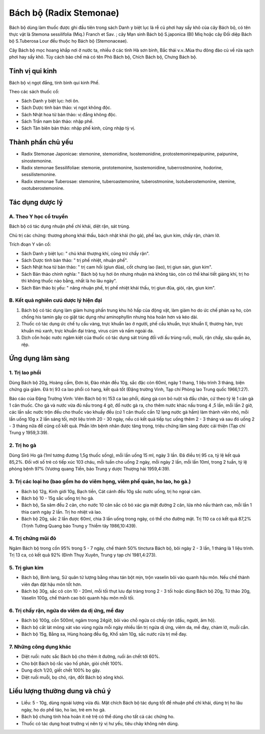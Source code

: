 .. _plants_bach_bo:

########################
Bách bộ (Radix Stemonae)
########################

Bách bộ dùng làm thuốc được ghi đầu tiên trong sách Danh y biệt lục là
rễ củ phơi hay sấy khô của cây Bách bộ, có tên thực vật là Stemona
sessilifolia (Miq.) Franch et Sav. ; cây Mạn sinh Bách bộ S.japonica
(Bl) Miq hoặc cây Đối diệp Bách bộ S.Tuberosa Lour đều thuộc họ Bách bộ
(Stemonaceae).

Cây Bách bộ mọc hoang khắp nơi ở nước ta, nhiều ở các tỉnh Hà sơn bình,
Bắc thái v.v..Mùa thu đông đào củ về rửa sạch phơi hay sấy khô. Tùy cách
bào chế mà có tên Phò Bách bộ, Chích Bách bộ, Chưng Bách bộ.

Tính vị qui kinh
================

Bách bộ vị ngọt đắng, tính bình qui kinh Phế.

Theo các sách thuốc cổ:

-  Sách Danh y biệt lục: hơi ôn.
-  Sách Dược tính bản thảo: vị ngọt không độc.
-  Sách Nhật hoa tử bản thảo: vị đắng không độc.
-  Sách Trấn nam bản thảo: nhập phế.
-  Sách Tân biên bản thảo: nhập phế kinh, cũng nhập tỳ vị.

Thành phần chủ yếu
==================

-  Radix Stemonae Japonicae: stemonine, stemonidine, Isostemonidine,
   protostemoninepaipunine, paipunine, sinostemonine.
-  Radix stemonae Sessilifoliae: stemonie, prototemonine,
   Isostemonidine, tuberrostmonine, hodorine, sessilistemonine.
-  Radix stemonae Tuberosae: stemonine, tuberoastemonine,
   tuberostmonine, Isotuberostemonine, stemine, oxotuberostemonine.

Tác dụng dược lý
================

A. Theo Y học cổ truyền
-----------------------

Bách bộ có tác dụng nhuận phế chỉ khái, diệt rận, sát trùng.

Chủ trị các chứng: thương phong khái thấu, bách nhật khái (ho gà), phế
lao, giun kim, chấy rận, chàm lở.

Trích đoạn Y văn cổ:

-  Sách Danh y biệt lục: " chủ khái thượng khí, cũng trừ chấy rận".
-  Sách Dược tính bản thảo: " trị phế nhiệt, nhuận phế".
-  Sách Nhật hoa tử bản thảo: " trị cam hồi (giun đũa), cốt chưng lao
   (lao), trị giun sán, giun kim".
-  Sách Bản thảo chính nghĩa: " Bách bộ tuy hơi ôn nhưng nhuận mà không
   táo, còn có thể khai tiết giáng khí, trị ho thì không thuốc nào bằng,
   nhất là ho lâu ngày".
-  Sách Bản thảo bị yếu: " năng nhuận phế, trị phế nhiệt khái thấu, trị
   giun đũa, giòi, rận, giun kim".

B. Kết quả nghiên cưú dược lý hiện đại
--------------------------------------

#. Bách bộ có tác dụng làm giảm hưng phấn trung khu hô hấp của động vật,
   làm giảm ho do ức chế phản xạ ho, còn chống his tamin gây co giật tác
   dụng như aminophyllin nhưng hòa hoãn hơn và kéo dài.
#. Thuốc có tác dụng ức chế tụ cầu vàng, trực khuẩn lao ở người, phế cầu
   khuẩn, trực khuẩn lî, thương hàn, trực khuẩn mủ xanh, trực khuẩn đại
   tràng, virus cúm và nấm ngoài da.
#. Dịch cồn hoặc nước ngâm kiệt của thuốc có tác dụng sát trùng đối với
   ấu trùng ruồi, muỗi, rận chấy, sâu quần áo, rệp.

Ứng dụng lâm sàng
=================

1. Trị lao phổi
---------------

Dùng Bách bộ 20g, Hoàng cầm, Đơn bì, Đào nhân đều 10g,
sắc đặc còn 60ml, ngày 1 thang, 1 liệu trình 3 tháng, biện chứng gia
giảm. Đã trị 93 ca lao phổi có hang, kết quả tốt (Đặng trường Vinh, Tạp
chí Phòng lao Trung quốc 1966,1:27).

Báo cáo của Đặng Trường Vinh: Viên Bách bộ trị 153 ca lao phổi, dùng gà
con bỏ ruột và đầu chân, cứ theo tỷ lệ 1 cân gà 1 cân thuốc. Cho gà và
nước vừa đủ nấu trong 4 gờ, đổ nước gà ra, cho thêm nước khác nấu trong
4 ,5 lần, mỗi lần 2 giờ, các lần sắc nước trộn đều cho thuốc vào khuấy
đều (cứ 1 cân thuốc cần 12 lạng nước gà hầm) làm thành viên nhỏ, mỗi
lần uống 10g x 2 lần sáng tối, một liệu trình 20 - 30 ngày, nếu có kết
quả tiếp tục uống thêm 2 - 3 tháng và sau đó uống 2 - 3 tháng nữa để
cũng cố kết quả. Phần lớn bệnh nhân được tăng trọng, triệu chứng lâm
sàng được cải thiện (Tạp chí Trung y 1959,3:39).

2. Trị ho gà
------------

Dùng Sirô Ho gà (1ml tương đương 1,5g thuốc sống), mỗi lần
uống 15 ml, ngày 3 lần. Đã điều trị 95 ca, tỷ lệ kết quả 85,2%. Đối với
số trẻ có tiếp xúc 103 cháu, mỗi tuần cho uống 2 ngày, mỗi ngày 2 lần,
mỗi lần 10ml, trong 2 tuần, tỷ lệ phòng bệnh 97% (Vương quang Tiền, báo
Trung y dược Thượng hải 1959,4:39).

3. Trị các loại ho (bao gồm ho do viêm họng, viêm phế quản, ho lao, ho gà.)
---------------------------------------------------------------------------

-  Bách bộ 12g, Kinh giới 10g, Bạch tiền, Cát cánh đều 10g sắc nước
   uống, trị ho ngoại cảm.
-  Bách bộ 10 - 15g sắc uống trị ho gà.
-  Bách bộ, Sa sâm đều 2 cân, cho nước 10 cân sắc cô bỏ xác gia mật
   đường 2 cân, lửa nhỏ nấu thành cao, mỗi lần 1 thìa canh ngày 2 lần.
   Trị ho nhiệt và lao.
-  Bách bộ 20g, sắc 2 lần được 60ml, chia 3 lần uống trong ngày, có thể
   cho đường mật. Trị 110 ca có kết quả 87,2% (Trịnh Tường Quang báo
   Trung y Thiểm tây 1986,10:439).

4. Trị chứng mũi đỏ
-------------------

Ngâm Bách bộ trong cồn 95% trong 5 - 7 ngày, chế
thành 50% tinctura Bách bộ, bôi ngày 2 - 3 lần, 1 tháng là 1 liệu trình.
Trị 13 ca, có kết quả 92% (Đinh Thụy Xuyên, Trung y tạp chí 1981,4:273).

5. Trị giun kim
---------------

-  Bách bộ, Binh lang, Sử quân tử lượng bằng nhau tán bột mịn, trộn
   vaselin bôi vào quanh hậu môn. Nếu chế thành viên đạn đặt hậu môn tốt
   hơn.
-  Bách bộ 30g, sắc cô còn 10 - 20ml, mỗi tối thụt lưu đại tràng trong 2
   - 3 tối hoặc dùng Bách bộ 20g, Tử thảo 20g, Vaselin 100g, chế thành
   cao bôi quanh hậu môn mỗi tối.

6. Trị chấy rận, ngứa do viêm da dị ứng, mề đay
-----------------------------------------------

-  Bách bộ 100g, cồn 500ml, ngâm trong 24giờ, bôi vào chỗ ngứa có chấy
   rận (đầu, người, âm hộ).
-  Bách bộ cắt lát mỏng xát vào vùng ngứa mỗi ngày nhiều lần trị ngứa dị
   ứng, viêm da, mề đay, chàm lở, muỗi cắn.
-  Bách bộ 15g, Bằng sa, Hùng hoàng đều 6g, Khổ sâm 10g, sắc nước rửa
   trị mề đay.

7. Những công dụng khác
-----------------------

-  Diệt ruồi: nước sắc Bách bộ cho thêm ít đường, ruồi ăn chết tới 60%.
-  Cho bột Bách bộ rắc vào hố phân, giòi chết 100%.
-  Dung dịch 1/20, giết chết 100% bọ gậy.
-  Diệt ruồi muỗi, bọ chó, rận, đốt Bách bộ xông khói.

Liều lượng thường dung và chú ý
================================

-  Liều: 5 - 10g, dùng ngoài lượng vừa đủ. Mật chích Bách bộ tác dụng
   tốt để nhuận phế chỉ khái, dùng trị ho lâu ngày, ho do phế táo, ho
   lao, trẻ em ho gà.
-  Bách bộ chưng tính hòa hoãn ít nê trệ có thể dùng cho tất cả các
   chứng ho.
-  Thuốc có tác dụng hoạt trường vị nên tỳ vị hư yếu, tiêu chảy không
   nên dùng.

 